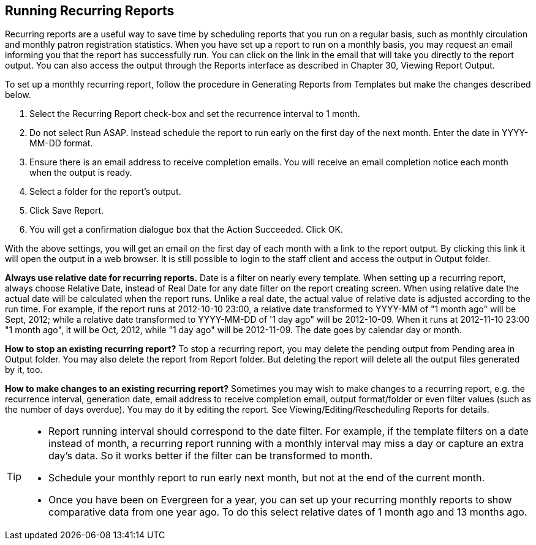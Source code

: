 Running Recurring Reports
-------------------------

Recurring reports are a useful way to save time by scheduling reports that you run on a regular basis, such as 
monthly circulation and monthly patron registration statistics. When you have set up a report to run on a 
monthly basis, you may request an email informing you that the report has successfully run. You can click on 
the link in the email that will take you directly to the report output. You can also access the output through 
the Reports interface as described in Chapter 30, Viewing Report Output.
 
To set up a monthly recurring report, follow the procedure in Generating Reports from Templates but make the 
changes described below.
 
. Select the Recurring Report check-box and set the recurrence interval to 1 month.
. Do not select Run ASAP. Instead schedule the report to run early on the first day of the next month. 
Enter the date in YYYY-MM-DD format.
. Ensure there is an email address to receive completion emails. You will receive an email completion notice 
each month when the output is ready.
. Select a folder for the report's output.
. Click Save Report.
. You will get a confirmation dialogue box that the Action Succeeded. Click OK.
 
With the above settings, you will get an email on the first day of each month with a link to the report 
output. By clicking this link it will open the output in a web browser. It is still possible to login to 
the staff client and access the output in Output folder.
 
*Always use relative date for recurring reports.* Date is a filter on nearly every template. When setting up 
a recurring report, always choose Relative Date, instead of Real Date for any date filter on the report 
creating screen. When using relative date the actual date will be calculated when the report runs. Unlike a 
real date, the actual value of relative date is adjusted according to the run time. For example, if the report 
runs at 2012-10-10 23:00, a relative date transformed to YYYY-MM of "1 month ago" will be Sept, 2012; while a 
relative date transformed to YYYY-MM-DD of '1 day ago" will be 2012-10-09. When it runs at 2012-11-10 23:00 
"1 month ago", it will be Oct, 2012, while "1 day ago" will be 2012-11-09. The date goes by calendar day 
or month.
 
*How to stop an existing recurring report?* To stop a recurring report, you may delete the pending output 
from Pending area in Output folder. You may also delete the report from Report folder. But deleting the report 
will delete all the output files generated by it, too.
 
*How to make changes to an existing recurring report?* Sometimes you may wish to make changes to a recurring 
report, e.g. the recurrence interval, generation date, email address to receive completion email, output 
format/folder or even filter values (such as the number of days overdue). You may do it by editing the report. 
See Viewing/Editing/Rescheduling Reports for details.
 
[TIP] 
=====
* Report running interval should correspond to the date filter. For example, if the template filters 
on a date instead of month, a recurring report running with a monthly interval may miss a day or capture 
an extra day's data. So it works better if the filter can be transformed to month.
* Schedule your monthly report to run early next month, but not at the end of the current month.
* Once you have been on Evergreen for a year, you can set up your recurring monthly reports to show comparative 
data from one year ago. To do this select relative dates of 1 month ago and 13 months ago.
=====
 





